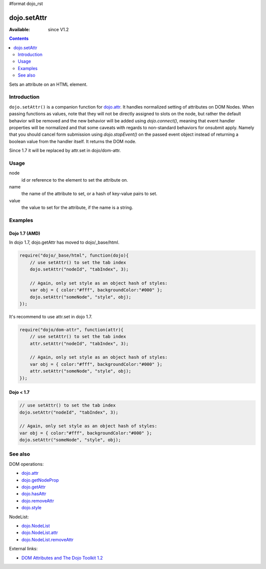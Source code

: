 #format dojo_rst

dojo.setAttr
============

:Available: since V1.2

.. contents::
   :depth: 2

Sets an attribute on an HTML element.


============
Introduction
============

``dojo.setAttr()`` is a companion function for `dojo.attr <dojo/attr>`_. It handles normalized setting of attributes on DOM Nodes. When passing functions as values, note that they will not be directly assigned to slots on the node, but rather the default behavior will be removed and the new behavior will be added
using `dojo.connect()`, meaning that event handler properties will be normalized and that some caveats with regards to non-standard behaviors for onsubmit apply. Namely that you should cancel form submission using `dojo.stopEvent()` on the passed event object instead of returning a boolean value from the handler itself. It returns the DOM node.

Since 1.7 it will be replaced by attr.set in dojo/dom-attr.


=====
Usage
=====

.. code-block :: javascript
 :linenos:

  dojo.setAttr(node, name, value);

node
  id or reference to the element to set the attribute on.

name
  the name of the attribute to set, or a hash of key-value pairs to set.

value
  the value to set for the attribute, if the name is a string.


========
Examples
========

Dojo 1.7 (AMD)
--------------
In dojo 1.7, dojo.getAttr has moved to dojo/_base/html.

.. code-block :: javascript

  require("dojo/_base/html", function(dojo){   
      // use setAttr() to set the tab index
      dojo.setAttr("nodeId", "tabIndex", 3);

      // Again, only set style as an object hash of styles:
      var obj = { color:"#fff", backgroundColor:"#000" };
      dojo.setAttr("someNode", "style", obj);
  });

It's recommend to use attr.set in dojo 1.7.

.. code-block :: javascript

  require("dojo/dom-attr", function(attr){   
      // use setAttr() to set the tab index
      attr.setAttr("nodeId", "tabIndex", 3);

      // Again, only set style as an object hash of styles:
      var obj = { color:"#fff", backgroundColor:"#000" };
      attr.setAttr("someNode", "style", obj);
  });

Dojo < 1.7
----------

.. code-block :: javascript

    // use setAttr() to set the tab index
    dojo.setAttr("nodeId", "tabIndex", 3);

    // Again, only set style as an object hash of styles:
    var obj = { color:"#fff", backgroundColor:"#000" };
    dojo.setAttr("someNode", "style", obj);

========
See also
========

DOM operations:

* `dojo.attr <dojo/attr>`_
* `dojo.getNodeProp <dojo/getNodeProp>`_
* `dojo.getAttr <dojo/getAttr>`_
* `dojo.hasAttr <dojo/hasAttr>`_
* `dojo.removeAttr <dojo/removeAttr>`_
* `dojo.style <dojo/style>`_

NodeList:

* `dojo.NodeList <dojo/NodeList>`_
* `dojo.NodeList.attr <dojo/NodeList/attr>`_
* `dojo.NodeList.removeAttr <dojo/NodeList/removeAttr>`_

External links:

* `DOM Attributes and The Dojo Toolkit 1.2 <http://www.sitepen.com/blog/2008/10/23/dom-attributes-and-the-dojo-toolkit-12/>`_
